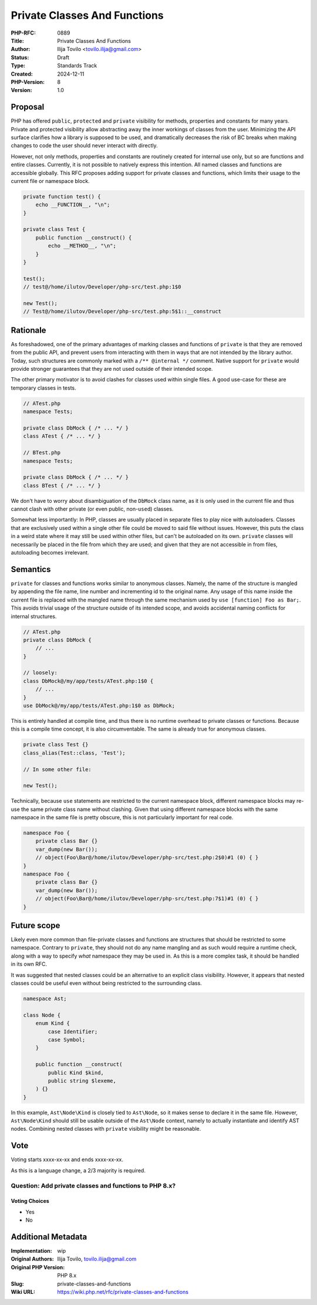 Private Classes And Functions
=============================

:PHP-RFC: 0889
:Title: Private Classes And Functions
:Author: Ilija Tovilo <tovilo.ilija@gmail.com>
:Status: Draft
:Type: Standards Track
:Created: 2024-12-11
:PHP-Version: 8
:Version: 1.0

Proposal
--------

PHP has offered ``public``, ``protected`` and ``private`` visibility for
methods, properties and constants for many years. Private and protected
visibility allow abstracting away the inner workings of classes from the
user. Minimizing the API surface clarifies how a library is supposed to
be used, and dramatically decreases the risk of BC breaks when making
changes to code the user should never interact with directly.

However, not only methods, properties and constants are routinely
created for internal use only, but so are functions and entire classes.
Currently, it is not possible to natively express this intention. All
named classes and functions are accessible globally. This RFC proposes
adding support for private classes and functions, which limits their
usage to the current file or namespace block.

.. code:: php

   private function test() {
       echo __FUNCTION__, "\n";
   }

   private class Test {
       public function __construct() {
           echo __METHOD__, "\n";
       }
   }

   test();
   // test@/home/ilutov/Developer/php-src/test.php:1$0

   new Test();
   // Test@/home/ilutov/Developer/php-src/test.php:5$1::__construct

Rationale
---------

As foreshadowed, one of the primary advantages of marking classes and
functions of ``private`` is that they are removed from the public API,
and prevent users from interacting with them in ways that are not
intended by the library author. Today, such structures are commonly
marked with a ``/** @internal */`` comment. Native support for
``private`` would provide stronger guarantees that they are not used
outside of their intended scope.

The other primary motivator is to avoid clashes for classes used within
single files. A good use-case for these are temporary classes in tests.

.. code:: php

   // ATest.php
   namespace Tests;

   private class DbMock { /* ... */ }
   class ATest { /* ... */ }

   // BTest.php
   namespace Tests;

   private class DbMock { /* ... */ }
   class BTest { /* ... */ }

We don't have to worry about disambiguation of the ``DbMock`` class
name, as it is only used in the current file and thus cannot clash with
other private (or even public, non-``use``\ d) classes.

Somewhat less importantly: In PHP, classes are usually placed in
separate files to play nice with autoloaders. Classes that are
exclusively used within a single other file could be moved to said file
without issues. However, this puts the class in a weird state where it
may still be used within other files, but can't be autoloaded on its
own. ``private`` classes will necessarily be placed in the file from
which they are used; and given that they are not accessible in from
files, autoloading becomes irrelevant.

Semantics
---------

``private`` for classes and functions works similar to anonymous
classes. Namely, the name of the structure is mangled by appending the
file name, line number and incrementing id to the original name. Any
usage of this name inside the current file is replaced with the mangled
name through the same mechanism used by ``use [function] Foo as Bar;``.
This avoids trivial usage of the structure outside of its intended
scope, and avoids accidental naming conflicts for internal structures.

.. code:: php

   // ATest.php
   private class DbMock {
       // ...
   }

   // loosely:
   class DbMock@/my/app/tests/ATest.php:1$0 {
       // ...
   }
   use DbMock@/my/app/tests/ATest.php:1$0 as DbMock;

This is entirely handled at compile time, and thus there is no runtime
overhead to private classes or functions. Because this is a compile time
concept, it is also circumventable. The same is already true for
anonymous classes.

.. code:: php

   private class Test {}
   class_alias(Test::class, 'Test');

   // In some other file:

   new Test();

Technically, because ``use`` statements are restricted to the current
namespace block, different namespace blocks may re-use the same private
class name without clashing. Given that using different namespace blocks
with the same namespace in the same file is pretty obscure, this is not
particularly important for real code.

.. code:: php

   namespace Foo {
       private class Bar {}
       var_dump(new Bar());
       // object(Foo\Bar@/home/ilutov/Developer/php-src/test.php:2$0)#1 (0) { }
   }
   namespace Foo {
       private class Bar {}
       var_dump(new Bar());
       // object(Foo\Bar@/home/ilutov/Developer/php-src/test.php:7$1)#1 (0) { }
   }

Future scope
------------

Likely even more common than file-private classes and functions are
structures that should be restricted to some namespace. Contrary to
``private``, they should not do any name mangling and as such would
require a runtime check, along with a way to specify *what* namespace
they may be used in. As this is a more complex task, it should be
handled in its own RFC.

It was suggested that nested classes could be an alternative to an
explicit class visibility. However, it appears that nested classes could
be useful even without being restricted to the surrounding class.

.. code:: php

   namespace Ast;

   class Node {
       enum Kind {
           case Identifier;
           case Symbol;
       }

       public function __construct(
           public Kind $kind,
           public string $lexeme,
       ) {}
   }

In this example, ``Ast\Node\Kind`` is closely tied to ``Ast\Node``, so
it makes sense to declare it in the same file. However,
``Ast\Node\Kind`` should still be usable outside of the ``Ast\Node``
context, namely to actually instantiate and identify AST nodes.
Combining nested classes with ``private`` visibility might be
reasonable.

Vote
----

Voting starts xxxx-xx-xx and ends xxxx-xx-xx.

As this is a language change, a 2/3 majority is required.

Question: Add private classes and functions to PHP 8.x?
~~~~~~~~~~~~~~~~~~~~~~~~~~~~~~~~~~~~~~~~~~~~~~~~~~~~~~~

Voting Choices
^^^^^^^^^^^^^^

-  Yes
-  No

Additional Metadata
-------------------

:Implementation: wip
:Original Authors: Ilija Tovilo, tovilo.ilija@gmail.com
:Original PHP Version: PHP 8.x
:Slug: private-classes-and-functions
:Wiki URL: https://wiki.php.net/rfc/private-classes-and-functions
